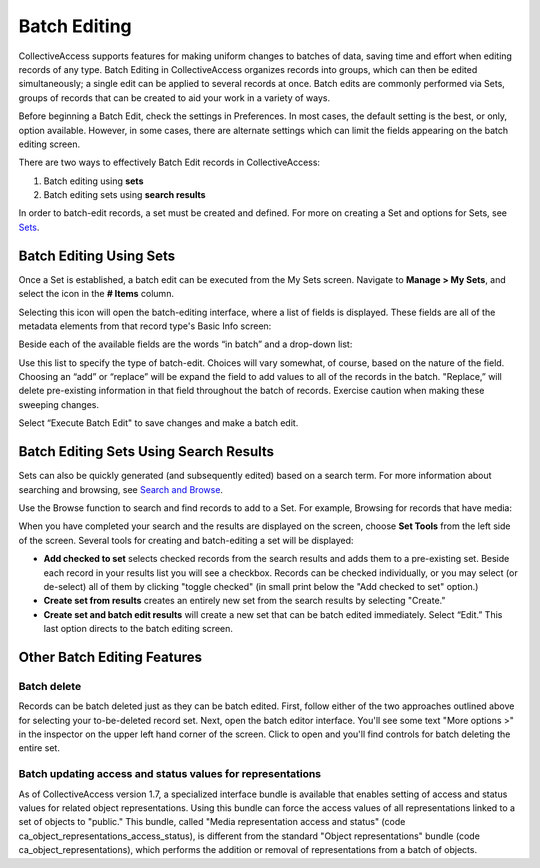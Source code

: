 .. batch_editing:

Batch Editing
=====================

CollectiveAccess supports features for making uniform changes to batches of data, saving time and effort when editing records of any type. Batch Editing in CollectiveAccess organizes records into groups, which can then be edited simultaneously; a single edit can be applied to several records at once. Batch edits are commonly performed via Sets, groups of records that can be created to aid your work in a variety of ways. 

Before beginning a Batch Edit, check the settings in Preferences. In most cases, the default setting is the best, or only, option available. However, in some cases, there are alternate settings which can limit the fields appearing on the batch editing screen. 

.. image:: batchedit1.jpg
   :scale: 50% 
   :align: center

There are two ways to effectively Batch Edit records in CollectiveAccess:

1. Batch editing using **sets**
2. Batch editing sets using **search results**

In order to batch-edit records, a set must be created and defined. For more on creating a Set and options for Sets, see `Sets <file:///Users/charlotteposever/Documents/ca_manual/providence/user/workflow/sets.html>`_.

Batch Editing Using Sets
------------------------

Once a Set is established, a batch edit can be executed from the My Sets screen. Navigate to **Manage > My Sets**, and select the icon |icon| in the **# Items** column.

.. |icon| image:: batchedit6.png
          :scale: 50% 

.. image:: batchedit2.jpg
   :scale: 50% 
   :align: center

Selecting this icon will open the batch-editing interface, where a list of fields is displayed. These fields are all of the metadata elements from that record type's Basic Info screen: 

.. image:: batchedit3.jpg
   :scale: 50% 
   :align: center

Beside each of the available fields are the words “in batch” and a drop-down list: 

.. image:: batchedit5.png
   :scale: 50%
   :align: center
   
Use this list to specify the type of batch-edit. Choices will vary somewhat, of course, based on the nature of the field. Choosing an “add” or “replace” will be expand the field to add values to all of the records in the batch. "Replace,” will delete pre-existing information in that field throughout the batch of records. Exercise caution when making these sweeping changes.

Select “Execute Batch Edit" to save changes and make a batch edit. 

Batch Editing Sets Using Search Results
---------------------------------------

Sets can also be quickly generated (and subsequently edited) based on a search term. For more information about searching and browsing, see `Search and Browse <file:///Users/charlotteposever/Documents/ca_manual/providence/user/searchBrowse/index.html?highlight=search+browse>`_. 

Use the Browse function to search and find records to add to a Set. For example, Browsing for records that have media: 

.. image:: browse_result_Set.png
   :scale: 50%
   :align: center

When you have completed your search and the results are displayed on the screen, choose **Set Tools** from the left side of the screen. Several tools for creating and batch-editing a set will be displayed: 

.. image:: set_tools.png
   :scale: 50%
   :align: center

.. image:: create_set.png
   :scale: 50%
   :align: center

* **Add checked to set** selects checked records from the search results and adds them to a pre-existing set. Beside each record in your results list you will see a checkbox. Records can be checked individually, or you may select (or de-select) all of them by clicking "toggle checked" (in small print below the "Add checked to set" option.)
* **Create set from results** creates an entirely new set from the search results by selecting "Create."
* **Create set and batch edit results** will create a new set that can be batch edited immediately. Select “Edit.” This last option directs to the batch editing screen. 

Other Batch Editing Features
----------------------------

Batch delete
^^^^^^^^^^^^

Records can be batch deleted just as they can be batch edited. First, follow either of the two approaches outlined above for selecting your to-be-deleted record set. Next, open the batch editor interface. You'll see some text "More options >" in the inspector on the upper left hand corner of the screen. 
Click to open and you'll find controls for batch deleting the entire set.

Batch updating access and status values for representations
^^^^^^^^^^^^^^^^^^^^^^^^^^^^^^^^^^^^^^^^^^^^^^^^^^^^^^^^^^^

As of CollectiveAccess version 1.7, a specialized interface bundle is available that enables setting of access and status values for related object representations. Using this bundle can force the access values of all representations linked to a set of objects to "public." This bundle, called "Media representation access and status" (code ca_object_representations_access_status), is different from the standard "Object representations" bundle (code ca_object_representations), which performs the addition or removal of representations from a batch of objects.

